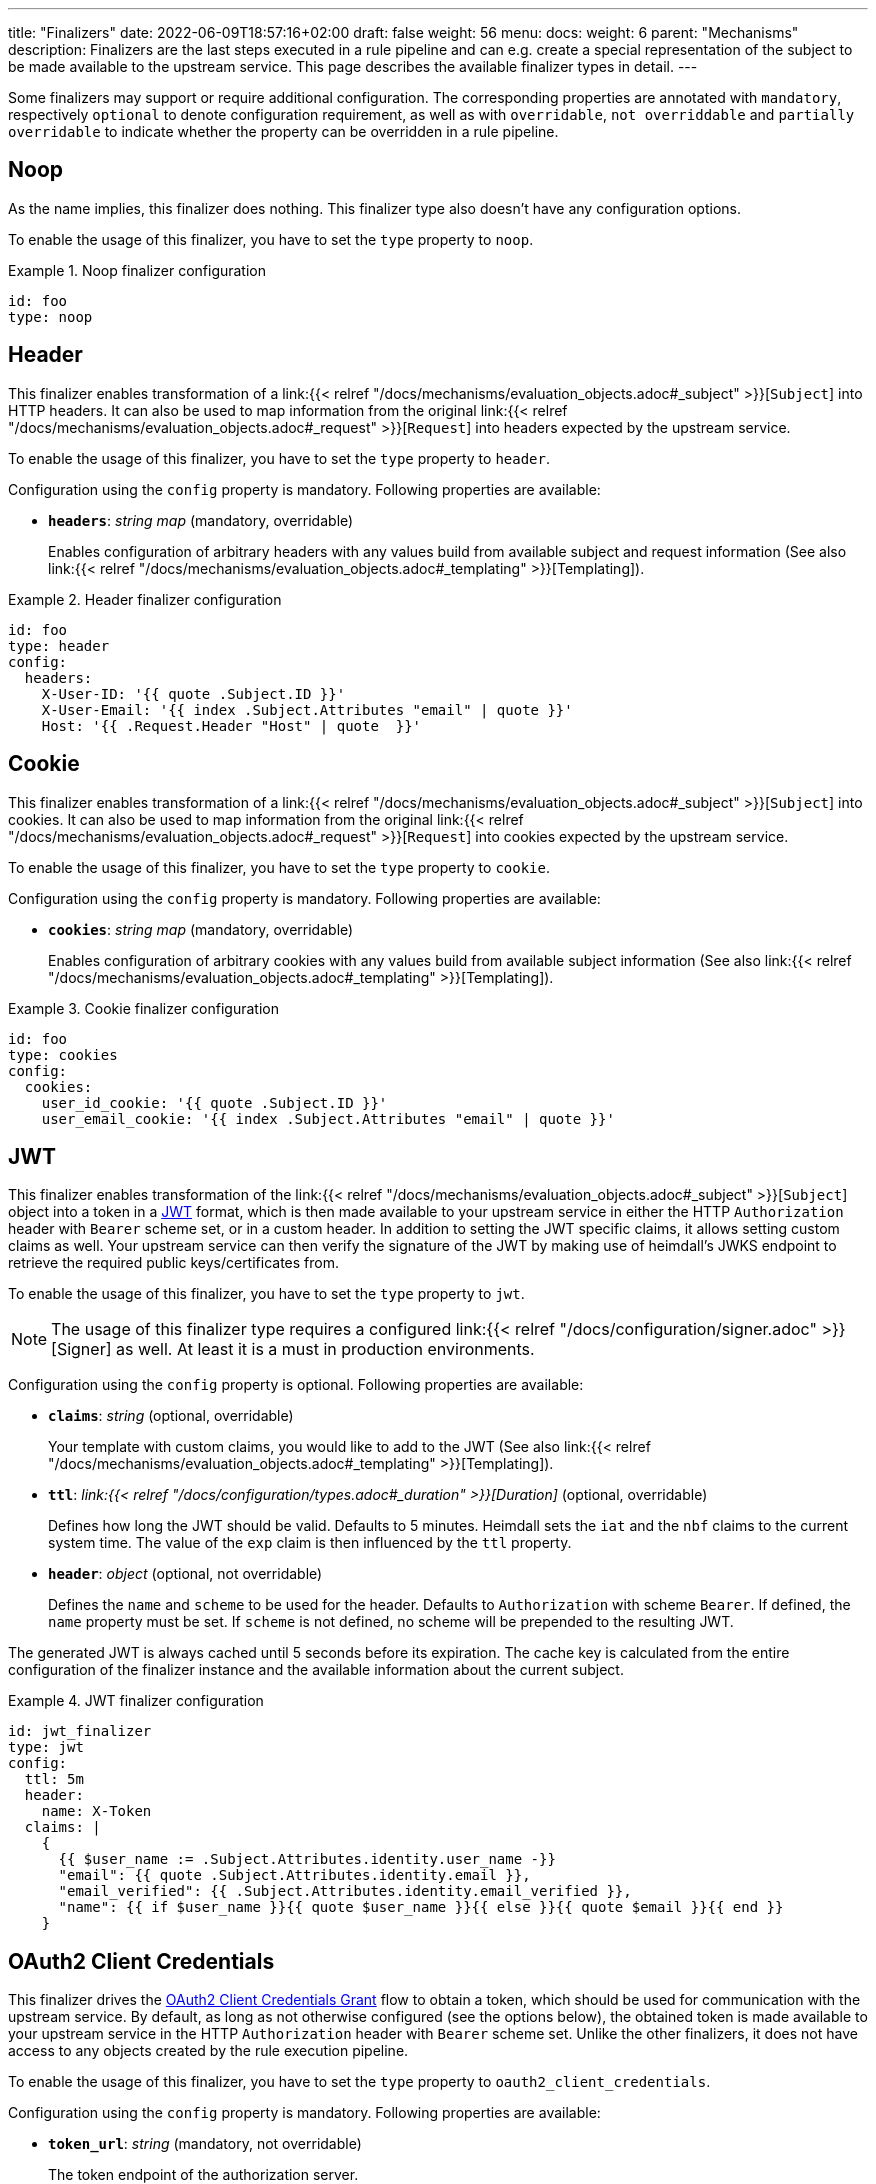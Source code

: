 ---
title: "Finalizers"
date: 2022-06-09T18:57:16+02:00
draft: false
weight: 56
menu:
  docs:
    weight: 6
    parent: "Mechanisms"
description: Finalizers are the last steps executed in a rule pipeline and can e.g. create a special representation of the subject to be made available to the upstream service. This page describes the available finalizer types in detail.
---

:toc:

Some finalizers may support or require additional configuration. The corresponding properties are annotated with `mandatory`, respectively `optional` to denote configuration requirement, as well as with `overridable`, `not overriddable` and `partially overridable` to indicate whether the property can be overridden in a rule pipeline.

== Noop

As the name implies, this finalizer does nothing. This finalizer type also doesn't have any configuration options.

To enable the usage of this finalizer, you have to set the `type` property to `noop`.

.Noop finalizer configuration
====
[source, yaml]
----
id: foo
type: noop
----
====

== Header

This finalizer enables transformation of a link:{{< relref "/docs/mechanisms/evaluation_objects.adoc#_subject" >}}[`Subject`] into HTTP headers. It can also be used to map information from the original link:{{< relref "/docs/mechanisms/evaluation_objects.adoc#_request" >}}[`Request`] into headers expected by the upstream service.

To enable the usage of this finalizer, you have to set the `type` property to `header`.

Configuration using the `config` property is mandatory. Following properties are available:

* *`headers`*: _string map_ (mandatory, overridable)
+
Enables configuration of arbitrary headers with any values build from available subject and request information (See also link:{{< relref "/docs/mechanisms/evaluation_objects.adoc#_templating" >}}[Templating]).

.Header finalizer configuration
====
[source, yaml]
----
id: foo
type: header
config:
  headers:
    X-User-ID: '{{ quote .Subject.ID }}'
    X-User-Email: '{{ index .Subject.Attributes "email" | quote }}'
    Host: '{{ .Request.Header "Host" | quote  }}'
----
====

== Cookie

This finalizer enables transformation of a link:{{< relref "/docs/mechanisms/evaluation_objects.adoc#_subject" >}}[`Subject`] into cookies. It can also be used to map information from the original link:{{< relref "/docs/mechanisms/evaluation_objects.adoc#_request" >}}[`Request`] into cookies expected by the upstream service.

To enable the usage of this finalizer, you have to set the `type` property to `cookie`.

Configuration using the `config` property is mandatory. Following properties are available:

* *`cookies`*: _string map_ (mandatory, overridable)
+
Enables configuration of arbitrary cookies with any values build from available subject information (See also link:{{< relref "/docs/mechanisms/evaluation_objects.adoc#_templating" >}}[Templating]).

.Cookie finalizer configuration
====
[source, yaml]
----
id: foo
type: cookies
config:
  cookies:
    user_id_cookie: '{{ quote .Subject.ID }}'
    user_email_cookie: '{{ index .Subject.Attributes "email" | quote }}'
----
====

== JWT

This finalizer enables transformation of the link:{{< relref "/docs/mechanisms/evaluation_objects.adoc#_subject" >}}[`Subject`] object into a token in a https://www.rfc-editor.org/rfc/rfc7519[JWT] format, which is then made available to your upstream service in either the HTTP `Authorization` header with `Bearer` scheme set, or in a custom header. In addition to setting the JWT specific claims, it allows setting custom claims as well. Your upstream service can then verify the signature of the JWT by making use of heimdall's JWKS endpoint to retrieve the required public keys/certificates from.

To enable the usage of this finalizer, you have to set the `type` property to `jwt`.

NOTE: The usage of this finalizer type requires a configured link:{{< relref "/docs/configuration/signer.adoc" >}}[Signer] as well. At least it is a must in production environments.

Configuration using the `config` property is optional. Following properties are available:

* *`claims`*: _string_ (optional, overridable)
+
Your template with custom claims, you would like to add to the JWT (See also link:{{< relref "/docs/mechanisms/evaluation_objects.adoc#_templating" >}}[Templating]).

* *`ttl`*: _link:{{< relref "/docs/configuration/types.adoc#_duration" >}}[Duration]_ (optional, overridable)
+
Defines how long the JWT should be valid. Defaults to 5 minutes. Heimdall sets the `iat` and the `nbf` claims to the current system time. The value of the `exp` claim is then influenced by the `ttl` property.

* *`header`*: _object_ (optional, not overridable)
+
Defines the `name` and `scheme` to be used for the header. Defaults to `Authorization` with scheme `Bearer`. If defined, the `name` property must be set. If `scheme` is not defined, no scheme will be prepended to the resulting JWT.

The generated JWT is always cached until 5 seconds before its expiration. The cache key is calculated from the entire configuration of the finalizer instance and the available information about the current subject.

.JWT finalizer configuration
====
[source, yaml]
----
id: jwt_finalizer
type: jwt
config:
  ttl: 5m
  header:
    name: X-Token
  claims: |
    {
      {{ $user_name := .Subject.Attributes.identity.user_name -}}
      "email": {{ quote .Subject.Attributes.identity.email }},
      "email_verified": {{ .Subject.Attributes.identity.email_verified }},
      "name": {{ if $user_name }}{{ quote $user_name }}{{ else }}{{ quote $email }}{{ end }}
    }
----
====

== OAuth2 Client Credentials

This finalizer drives the https://www.rfc-editor.org/rfc/rfc6749#section-4.4[OAuth2 Client Credentials Grant] flow to obtain a token, which should be used for communication with the upstream service. By default, as long as not otherwise configured (see the options below), the obtained token is made available to your upstream service in the HTTP `Authorization` header with `Bearer` scheme set. Unlike the other finalizers, it does not have access to any objects created by the rule execution pipeline.

To enable the usage of this finalizer, you have to set the `type` property to `oauth2_client_credentials`.

Configuration using the `config` property is mandatory. Following properties are available:

* *`token_url`*: _string_ (mandatory, not overridable)
+
The token endpoint of the authorization server.

* *`client_id`*: _string_ (mandatory, not overridable)
+
The client identifier for heimdall.

* *`client_secret`*: _string_ (mandatory, not overridable)
+
The client secret for heimdall.

* *`auth_method`*: _string_ (optional, not overridable)
+
The authentication method to be used according to https://www.rfc-editor.org/rfc/rfc6749#section-2.3.1[RFC 6749, Client Password]. Can be one of

** `basic_auth` (default if `auth_method` is not set): With that authentication method, the `"application/x-www-form-urlencoded"` encoded values of `client_id` and `client_secret` are sent to the authorization server via the `Authorization` header using the `Basic` scheme.

** `request_body`: With that authentication method the `client_id` and `client_secret` are sent in the request body together with the other parameters (e.g. `scopes`) defined by the flow.
+
WARNING: Usage of `request_body` authentication method is not recommended and should be avoided.

* *`scopes`*: _string array_ (optional, overridable)
+
The scopes required for the access token.

* *`cache_ttl`*: _link:{{< relref "/docs/configuration/types.adoc#_duration" >}}[Duration]_ (optional, overridable)
+
How long to cache the token received from the token endpoint. Defaults to the token expiration information from the token endpoint (the value of the `expires_in` field) if present. If the token expiration inforation is not present and `cache_ttl` is not configured, the received token is not cached. If the token expiration information is present in the response and `cache_ttl` is configured the shorter value is taken. If caching is enabled, the token is cached until 5 seconds before its expiration. To disable caching, set it to `0s`. The cache key calculation is based on the entire `oauth2_client_credentials` configuration without considering the `header` property.

* *`header`*: _object_ (optional, overridable)
+
Defines the `name` and `scheme` to be used for the header. Defaults to `Authorization` with scheme `Bearer`. If defined, the `name` property must be set. If `scheme` is not defined, no scheme will be prepended to the resulting JWT.

.OAuth2 Client Credentials finalizer configuration
====
[source, yaml]
----
id: get_token
type: oauth2_client_credentials
config:
  cache_ttl: 5m
  header:
    name: X-Token
    scheme: MyScheme
  token_url: https://my-oauth-provider.com/token
  client_id: my_client
  client_secret: VerySecret!
  auth_method: basic_auth
  scopes:
    - foo
    - bar
----
====
